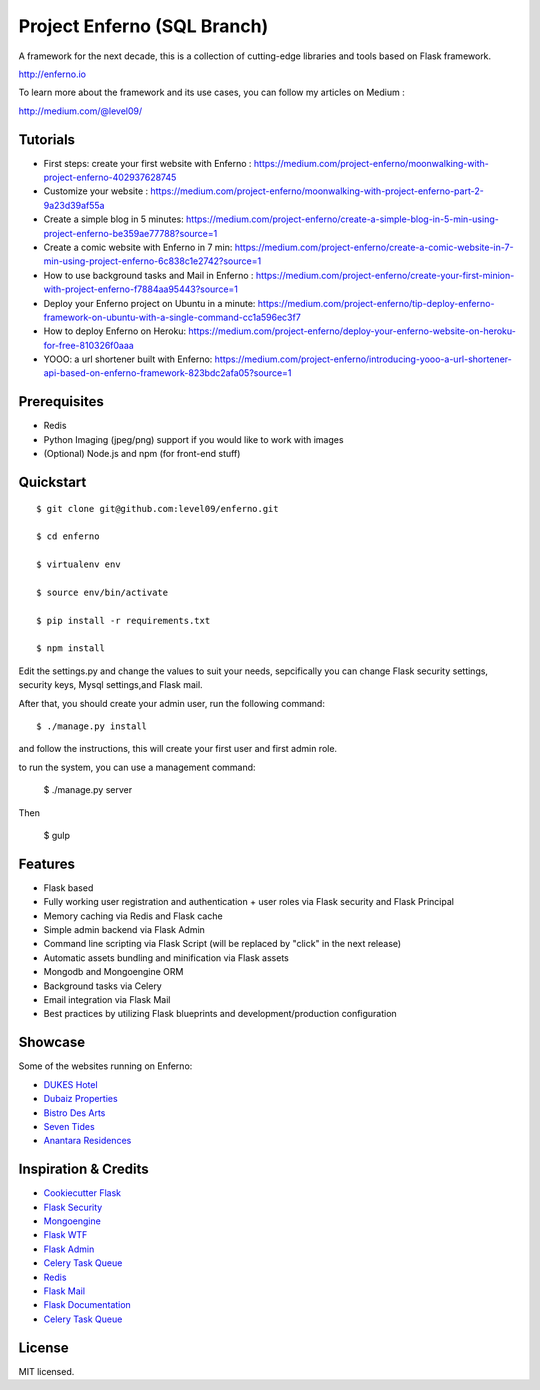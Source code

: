 Project Enferno (SQL Branch)
==================

A framework for the next decade, this is a collection of cutting-edge libraries and tools based on Flask framework.

http://enferno.io

To learn more about the framework and its use cases, you can follow my articles on Medium :

http://medium.com/@level09/

Tutorials
-------------

* First steps: create your first website with Enferno : https://medium.com/project-enferno/moonwalking-with-project-enferno-402937628745
* Customize your website : https://medium.com/project-enferno/moonwalking-with-project-enferno-part-2-9a23d39af55a
* Create a simple blog in 5 minutes: https://medium.com/project-enferno/create-a-simple-blog-in-5-min-using-project-enferno-be359ae77788?source=1
* Create a comic website with Enferno in 7 min: https://medium.com/project-enferno/create-a-comic-website-in-7-min-using-project-enferno-6c838c1e2742?source=1
* How to use background tasks and Mail in Enferno : https://medium.com/project-enferno/create-your-first-minion-with-project-enferno-f7884aa95443?source=1
* Deploy your Enferno project on Ubuntu in a minute: https://medium.com/project-enferno/tip-deploy-enferno-framework-on-ubuntu-with-a-single-command-cc1a596ec3f7
* How to deploy Enferno on Heroku: https://medium.com/project-enferno/deploy-your-enferno-website-on-heroku-for-free-810326f0aaa
* YOOO: a url shortener built with Enferno: https://medium.com/project-enferno/introducing-yooo-a-url-shortener-api-based-on-enferno-framework-823bdc2afa05?source=1


Prerequisites
-------------
 
* Redis
* Python Imaging (jpeg/png) support if you would like to work with images
* (Optional) Node.js and npm (for front-end stuff)

Quickstart
----------
::

    $ git clone git@github.com:level09/enferno.git
    
    $ cd enferno 
    
    $ virtualenv env
    
    $ source env/bin/activate 
    
    $ pip install -r requirements.txt

    $ npm install

Edit the settings.py and change the values to suit your needs, sepcifically you can change Flask security settings, security keys, Mysql settings,and Flask mail.

After that, you should create your admin user, run the following command:
::

    $ ./manage.py install
and follow the instructions, this will create your first user and first admin role.




to run the system, you can use a management command:

    $ ./manage.py server

Then 


    $ gulp
    

Features
--------
- Flask based
- Fully working user registration and authentication + user roles via Flask security and Flask Principal
- Memory caching via Redis and Flask cache
- Simple admin backend via Flask Admin
- Command line scripting via Flask Script (will be replaced by "click" in the next release)
- Automatic assets bundling and minification via Flask assets
- Mongodb and Mongoengine ORM
- Background tasks via Celery
- Email integration via Flask Mail
- Best practices by utilizing Flask blueprints and development/production configuration


Showcase
--------
Some of the websites running on Enferno: 

- `DUKES Hotel <http://dukeshotel.com>`_ 
- `Dubaiz Properties <http://dubaiz.com>`_ 
- `Bistro Des Arts <http://bistrodesarts.ae>`_ 
- `Seven Tides <http://seventides.com>`_ 
- `Anantara Residences <http://anantararesidences.com>`_ 


Inspiration & Credits
---------------------

- `Cookiecutter Flask <https://github.com/sloria/cookiecutter-flask>`_
- `Flask Security <https://pythonhosted.org/Flask-Security/>`_
- `Mongoengine <http://mongoengine.org/>`_
- `Flask WTF <https://flask-wtf.readthedocs.org/en/latest/>`_
- `Flask Admin <https://github.com/mrjoes/flask-admin/>`_
- `Celery Task Queue <http://www.celeryproject.org/>`_
- `Redis <http://redis.io/>`_
- `Flask Mail <https://pythonhosted.org/flask-mail/>`_
- `Flask Documentation <http://flask.pocoo.org/docs/>`_
- `Celery Task Queue <http://www.celeryproject.org/>`_


License
-------

MIT licensed.

